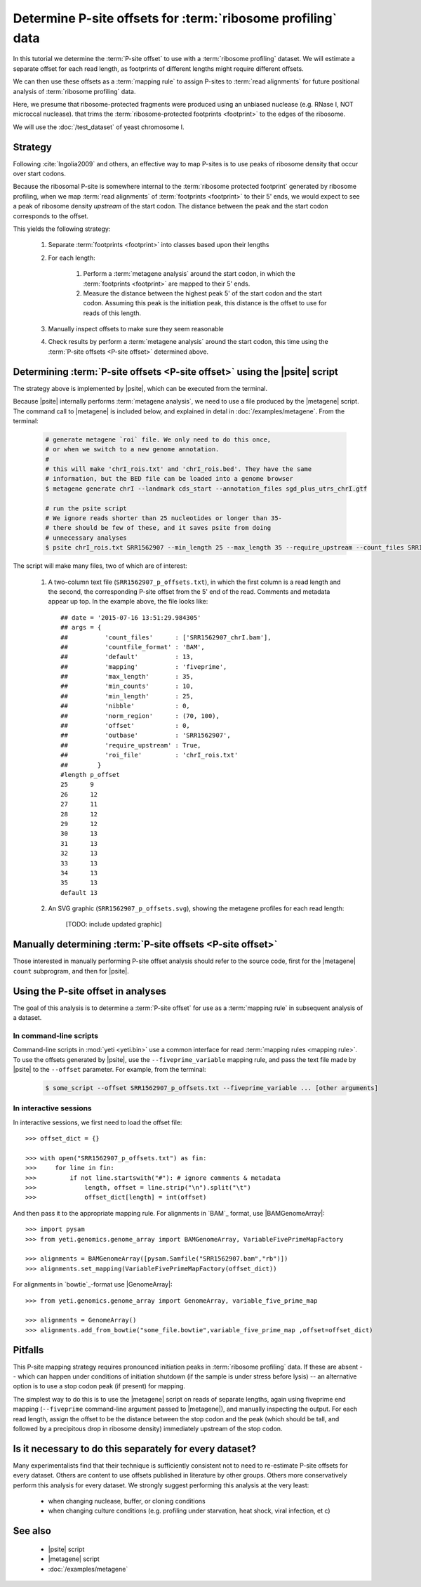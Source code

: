 Determine P-site offsets for :term:`ribosome profiling` data
============================================================

In this tutorial we determine the :term:`P-site offset` to use with a
:term:`ribosome profiling` dataset. We will estimate a separate
offset for each read length, as footprints of different lengths
might require different offsets.

We can then use these offsets as a :term:`mapping rule` to assign
P-sites to :term:`read alignments` for future positional analysis of
:term:`ribosome profiling` data.

Here, we presume that ribosome-protected fragments were produced using
an unbiased nuclease (e.g. RNase I, NOT microccal nuclease). that
trims the :term:`ribosome-protected footprints <footprint>` to the
edges of the ribosome.

We will use the :doc:`/test_dataset` of yeast chromosome I.


Strategy
--------
Following :cite:`Ingolia2009` and others, an effective way to map P-sites
is to use peaks of ribosome density that occur over start codons.

Because the ribosomal P-site is somewhere internal to the
:term:`ribosome protected footprint` generated by ribosome profiling, when
we map :term:`read alignments` of :term:`footprints <footprint>` to their
5' ends, we would expect to see a peak of ribosome density *upstream* of
the start codon. The distance between the peak and the start codon
corresponds to the offset.

This yields the following strategy:

 #. Separate :term:`footprints <footprint>` into classes based upon their lengths

 #. For each length:

      #. Perform a :term:`metagene analysis` around the start codon,
         in which the :term:`footprints <footprint>` are mapped to their 5' ends.

      #. Measure the distance between the highest peak 5' of the start codon
         and the start codon. Assuming this peak is the initiation peak, this
         distance is the offset to use for reads of this length.

 #. Manually inspect offsets to make sure they seem reasonable

 #. Check results by perform a :term:`metagene analysis` around the start codon, 
    this time using the :term:`P-site offsets <P-site offset>` determined above.


Determining :term:`P-site offsets <P-site offset>` using the |psite| script
---------------------------------------------------------------------------
The strategy above is implemented by |psite|, which can be
executed from the terminal.

Because |psite| internally performs :term:`metagene analysis`, we need
to use a file produced by the |metagene| script. The command call to 
|metagene| is included below, and explained in detal in :doc:`/examples/metagene`.
From the terminal:

 .. code-block:: shell

    # generate metagene `roi` file. We only need to do this once,
    # or when we switch to a new genome annotation.
    #
    # this will make 'chrI_rois.txt' and 'chrI_rois.bed'. They have the same
    # information, but the BED file can be loaded into a genome browser
    $ metagene generate chrI --landmark cds_start --annotation_files sgd_plus_utrs_chrI.gtf

    # run the psite script
    # We ignore reads shorter than 25 nucleotides or longer than 35-
    # there should be few of these, and it saves psite from doing 
    # unnecessary analyses
    $ psite chrI_rois.txt SRR1562907 --min_length 25 --max_length 35 --require_upstream --count_files SRR1562907_chrI.bam

The script will make many files, two of which are of interest:

  #. A two-column text file (``SRR1562907_p_offsets.txt``), in which the first column is a read length and the
     second, the corresponding P-site offset from the 5' end of the read.
     Comments and metadata appear up top. In the example above, the file looks
     like::

        ## date = '2015-07-16 13:51:29.984305'
        ## args = {  
        ##          'count_files'      : ['SRR1562907_chrI.bam'],
        ##          'countfile_format' : 'BAM',
        ##          'default'          : 13,
        ##          'mapping'          : 'fiveprime',
        ##          'max_length'       : 35,
        ##          'min_counts'       : 10,
        ##          'min_length'       : 25,
        ##          'nibble'           : 0,
        ##          'norm_region'      : (70, 100),
        ##          'offset'           : 0,
        ##          'outbase'          : 'SRR1562907',
        ##          'require_upstream' : True,
        ##          'roi_file'         : 'chrI_rois.txt'
        ##        }
        #length	p_offset
        25	9
        26	12
        27	11
        28	12
        29	12
        30	13
        31	13
        32	13
        33	13
        34	13
        35	13
        default	13

  #. An SVG graphic (``SRR1562907_p_offsets.svg``), showing the metagene
     profiles for each read length:

        [TODO: include updated graphic]


Manually determining :term:`P-site offsets <P-site offset>`
-----------------------------------------------------------
Those interested in manually performing P-site offset analysis should refer to 
the source code, first for the |metagene| ``count`` subprogram, and then for |psite|.


Using the P-site offset in analyses
-----------------------------------

The goal of this analysis is to determine a :term:`P-site offset` for use
as a :term:`mapping rule` in subsequent analysis of a dataset.


In command-line scripts
.......................

Command-line scripts in :mod:`yeti <yeti.bin>` use a common interface for
read :term:`mapping rules <mapping rule>`. To use the offsets generated by |psite|, use
the ``--fiveprime_variable`` mapping rule, and pass the text file made
by |psite| to the ``--offset`` parameter. For example, from the terminal:

 .. code-block :: shell

    $ some_script --offset SRR1562907_p_offsets.txt --fiveprime_variable ... [other arguments]


In interactive sessions
.......................

In interactive sessions, we first need to load the offset file::

    >>> offset_dict = {}

    >>> with open("SRR1562907_p_offsets.txt") as fin:
    >>>     for line in fin: 
    >>>         if not line.startswith("#"): # ignore comments & metadata
    >>>             length, offset = line.strip("\n").split("\t")
    >>>             offset_dict[length] = int(offset)


And then pass it to the appropriate mapping rule. For alignments in `BAM`_
format, use |BAMGenomeArray|::

    >>> import pysam
    >>> from yeti.genomics.genome_array import BAMGenomeArray, VariableFivePrimeMapFactory
    
    >>> alignments = BAMGenomeArray([pysam.Samfile("SRR1562907.bam","rb")])
    >>> alignments.set_mapping(VariableFivePrimeMapFactory(offset_dict))


.. TODO : create bowtie file?

For alignments in `bowtie`_-format use |GenomeArray|::

    >>> from yeti.genomics.genome_array import GenomeArray, variable_five_prime_map

    >>> alignments = GenomeArray()
    >>> alignments.add_from_bowtie("some_file.bowtie",variable_five_prime_map ,offset=offset_dict)


Pitfalls
--------

This P-site mapping strategy requires pronounced initiation peaks in
:term:`ribosome profiling` data. If these are absent -- which can
happen under conditions of initiation shutdown (if the sample is under
stress before lysis) -- an alternative option is to use a stop codon
peak (if present) for mapping.

The simplest way to do this is to use the |metagene| script on reads
of separate lengths, again using fiveprime end mapping (``--fiveprime``
command-line argument passed to |metagene|), and manually inspecting
the output. For each read length, assign the offset to be the distance
between the stop codon and the peak (which should be tall, and followed
by a precipitous drop in ribosome density) immediately upstream of
the stop codon.


Is it necessary to do this separately for every dataset?
--------------------------------------------------------
Many experimentalists find that their technique is sufficiently consistent
not to need to re-estimate P-site offsets for every dataset. Others are
content to use offsets published in literature by other groups. Others
more conservatively perform this analysis for every dataset. We strongly
suggest performing this analysis at the very least:

  - when changing nuclease, buffer, or cloning conditions

  - when changing culture conditions (e.g. profiling under starvation,
    heat shock, viral infection, et c)


See also
--------

  - |psite| script

  - |metagene| script

  - :doc:`/examples/metagene`
